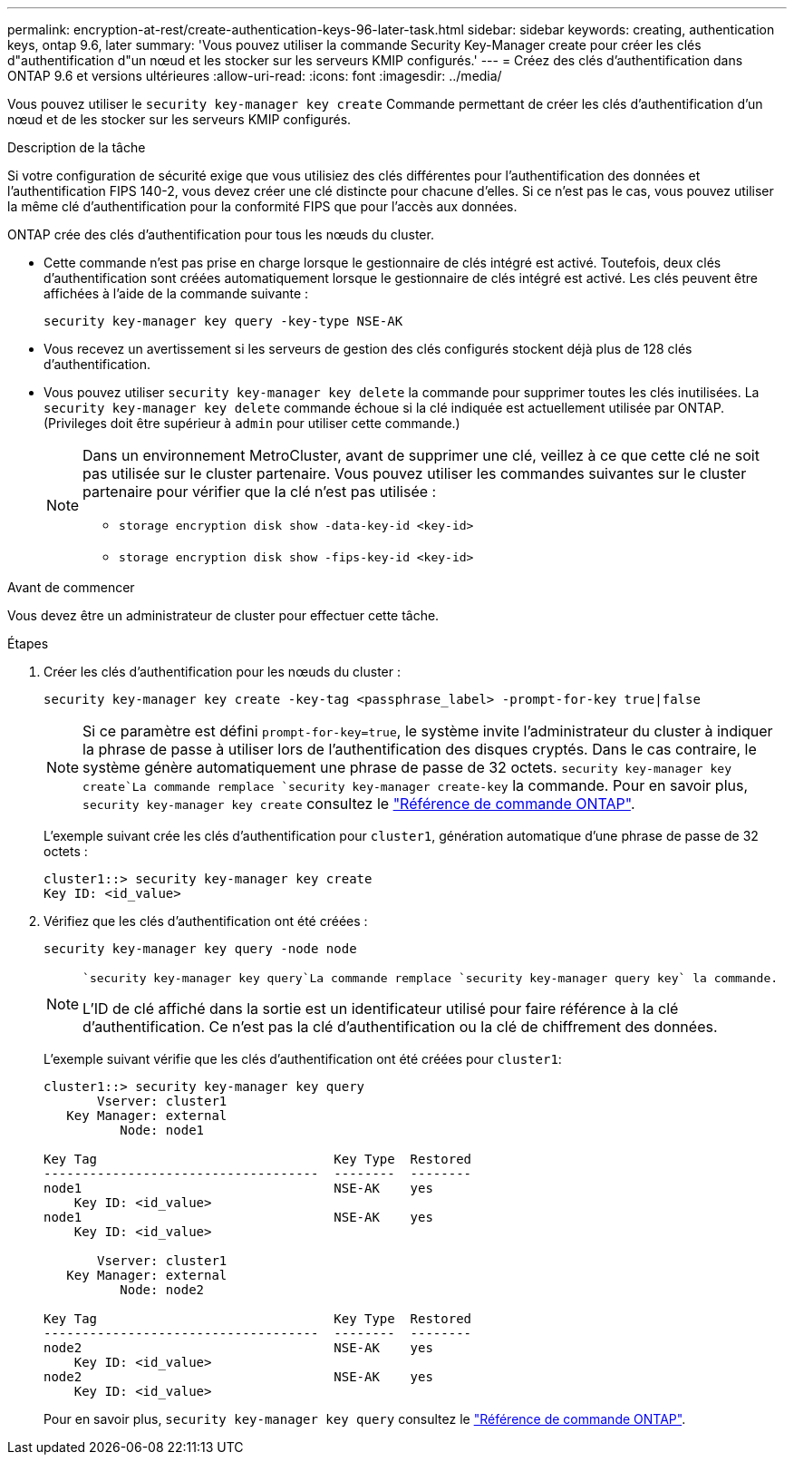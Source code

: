 ---
permalink: encryption-at-rest/create-authentication-keys-96-later-task.html 
sidebar: sidebar 
keywords: creating, authentication keys, ontap 9.6, later 
summary: 'Vous pouvez utiliser la commande Security Key-Manager create pour créer les clés d"authentification d"un nœud et les stocker sur les serveurs KMIP configurés.' 
---
= Créez des clés d'authentification dans ONTAP 9.6 et versions ultérieures
:allow-uri-read: 
:icons: font
:imagesdir: ../media/


[role="lead"]
Vous pouvez utiliser le `security key-manager key create` Commande permettant de créer les clés d'authentification d'un nœud et de les stocker sur les serveurs KMIP configurés.

.Description de la tâche
Si votre configuration de sécurité exige que vous utilisiez des clés différentes pour l'authentification des données et l'authentification FIPS 140-2, vous devez créer une clé distincte pour chacune d'elles. Si ce n'est pas le cas, vous pouvez utiliser la même clé d'authentification pour la conformité FIPS que pour l'accès aux données.

ONTAP crée des clés d'authentification pour tous les nœuds du cluster.

* Cette commande n'est pas prise en charge lorsque le gestionnaire de clés intégré est activé. Toutefois, deux clés d'authentification sont créées automatiquement lorsque le gestionnaire de clés intégré est activé. Les clés peuvent être affichées à l'aide de la commande suivante :
+
[listing]
----
security key-manager key query -key-type NSE-AK
----
* Vous recevez un avertissement si les serveurs de gestion des clés configurés stockent déjà plus de 128 clés d'authentification.
* Vous pouvez utiliser `security key-manager key delete` la commande pour supprimer toutes les clés inutilisées. La `security key-manager key delete` commande échoue si la clé indiquée est actuellement utilisée par ONTAP. (Privileges doit être supérieur à `admin` pour utiliser cette commande.)
+
[NOTE]
====
Dans un environnement MetroCluster, avant de supprimer une clé, veillez à ce que cette clé ne soit pas utilisée sur le cluster partenaire. Vous pouvez utiliser les commandes suivantes sur le cluster partenaire pour vérifier que la clé n'est pas utilisée :

** `storage encryption disk show -data-key-id <key-id>`
** `storage encryption disk show -fips-key-id <key-id>`


====


.Avant de commencer
Vous devez être un administrateur de cluster pour effectuer cette tâche.

.Étapes
. Créer les clés d'authentification pour les nœuds du cluster :
+
[source, cli]
----
security key-manager key create -key-tag <passphrase_label> -prompt-for-key true|false
----
+
[NOTE]
====
Si ce paramètre est défini `prompt-for-key=true`, le système invite l'administrateur du cluster à indiquer la phrase de passe à utiliser lors de l'authentification des disques cryptés. Dans le cas contraire, le système génère automatiquement une phrase de passe de 32 octets.  `security key-manager key create`La commande remplace `security key-manager create-key` la commande. Pour en savoir plus, `security key-manager key create` consultez le link:https://docs.netapp.com/us-en/ontap-cli/security-key-manager-key-create.html?q=security+key-manager+key+create["Référence de commande ONTAP"^].

====
+
L'exemple suivant crée les clés d'authentification pour `cluster1`, génération automatique d'une phrase de passe de 32 octets :

+
[listing]
----
cluster1::> security key-manager key create
Key ID: <id_value>
----
. Vérifiez que les clés d'authentification ont été créées :
+
[listing]
----
security key-manager key query -node node
----
+
[NOTE]
====
 `security key-manager key query`La commande remplace `security key-manager query key` la commande.

L'ID de clé affiché dans la sortie est un identificateur utilisé pour faire référence à la clé d'authentification. Ce n'est pas la clé d'authentification ou la clé de chiffrement des données.

====
+
L'exemple suivant vérifie que les clés d'authentification ont été créées pour `cluster1`:

+
[listing]
----
cluster1::> security key-manager key query
       Vserver: cluster1
   Key Manager: external
          Node: node1

Key Tag                               Key Type  Restored
------------------------------------  --------  --------
node1                                 NSE-AK    yes
    Key ID: <id_value>
node1                                 NSE-AK    yes
    Key ID: <id_value>

       Vserver: cluster1
   Key Manager: external
          Node: node2

Key Tag                               Key Type  Restored
------------------------------------  --------  --------
node2                                 NSE-AK    yes
    Key ID: <id_value>
node2                                 NSE-AK    yes
    Key ID: <id_value>
----
+
Pour en savoir plus, `security key-manager key query` consultez le link:https://docs.netapp.com/us-en/ontap-cli/security-key-manager-key-query.html["Référence de commande ONTAP"^].


